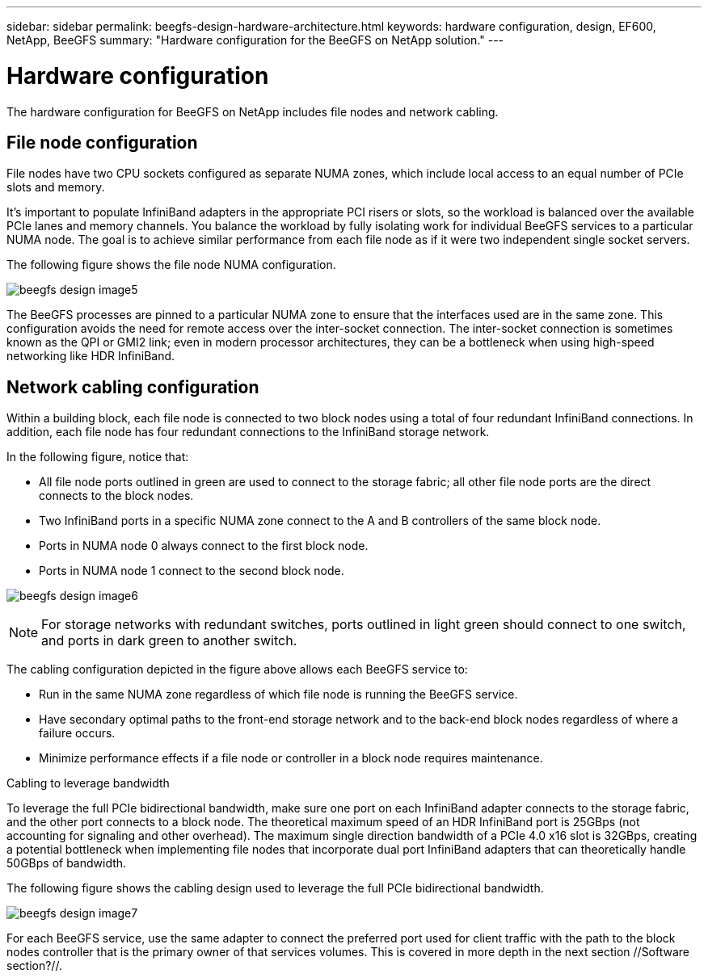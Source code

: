 ---
sidebar: sidebar
permalink: beegfs-design-hardware-architecture.html
keywords: hardware configuration, design, EF600, NetApp, BeeGFS
summary: "Hardware configuration for the BeeGFS on NetApp solution."
---

= Hardware configuration
:hardbreaks:
:nofooter:
:icons: font
:linkattrs:
:imagesdir: ./media/


[.lead]
The hardware configuration for BeeGFS on NetApp includes file nodes and network cabling.

== File node configuration

File nodes have two CPU sockets configured as separate NUMA zones, which include local access to an equal number of PCIe slots and memory.

It's important to populate InfiniBand adapters in the appropriate PCI risers or slots, so the workload is balanced over the available PCIe lanes and memory channels. You balance the workload by fully isolating work for individual BeeGFS services to a particular NUMA node. The goal is to achieve similar performance from each file node as if it were two independent single socket servers.

The following figure shows the file node NUMA configuration.

image:../media/beegfs-design-image5.png[]

The BeeGFS processes are pinned to a particular NUMA zone to ensure that the interfaces used are in the same zone. This configuration avoids the need for remote access over the inter-socket connection. The inter-socket connection is sometimes known as the QPI or GMI2 link; even in modern processor architectures, they can be a bottleneck when using high-speed networking like HDR InfiniBand.

== Network cabling configuration

Within a building block, each file node is connected to two block nodes using a total of four redundant InfiniBand connections. In addition, each file node has four redundant connections to the InfiniBand storage network.

In the following figure, notice that:

* All file node ports outlined in green are used to connect to the storage fabric; all other file node ports are the direct connects to the block nodes.
* Two InfiniBand ports in a specific NUMA zone connect to the A and B controllers of the same block node.
* Ports in NUMA node 0 always connect to the first block node.
* Ports in NUMA node 1 connect to the second block node.

image:../media/beegfs-design-image6.png[]

[NOTE]
For storage networks with redundant switches, ports outlined in light green should connect to one switch, and ports in dark green to another switch.

The cabling configuration depicted in the figure above allows each BeeGFS service to:

* Run in the same NUMA zone regardless of which file node is running the BeeGFS service.
* Have secondary optimal paths to the front-end storage network and to the back-end block nodes regardless of where a failure occurs.
* Minimize performance effects if a file node or controller in a block node requires maintenance.

.Cabling to leverage bandwidth
To leverage the full PCIe bidirectional bandwidth, make sure one port on each InfiniBand adapter connects to the storage fabric, and the other port connects to a block node. The theoretical maximum speed of an HDR InfiniBand port is 25GBps (not accounting for signaling and other overhead). The maximum single direction bandwidth of a PCIe 4.0 x16 slot is 32GBps, creating a potential bottleneck when implementing file nodes that incorporate dual port InfiniBand adapters that can theoretically handle 50GBps of bandwidth.

The following figure shows the cabling design used to leverage the full PCIe bidirectional bandwidth.

image:../media/beegfs-design-image7.png[]

For each BeeGFS service, use the same adapter to connect the preferred port used for client traffic with the path to the block nodes controller that is the primary owner of that services volumes. This is covered in more depth in the next section //Software section?//.

